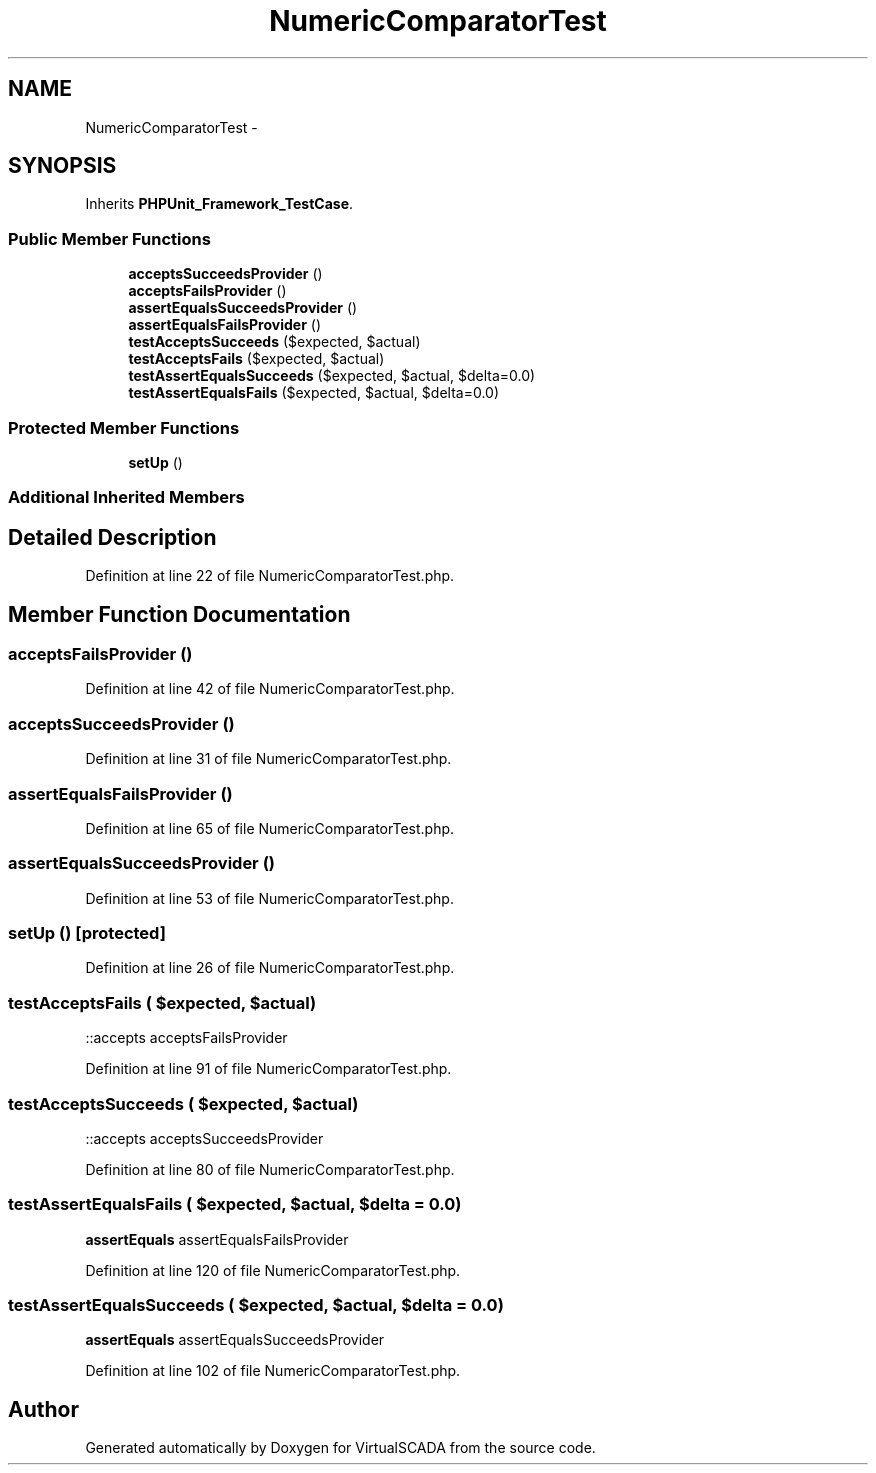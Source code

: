 .TH "NumericComparatorTest" 3 "Tue Apr 14 2015" "Version 1.0" "VirtualSCADA" \" -*- nroff -*-
.ad l
.nh
.SH NAME
NumericComparatorTest \- 
.SH SYNOPSIS
.br
.PP
.PP
Inherits \fBPHPUnit_Framework_TestCase\fP\&.
.SS "Public Member Functions"

.in +1c
.ti -1c
.RI "\fBacceptsSucceedsProvider\fP ()"
.br
.ti -1c
.RI "\fBacceptsFailsProvider\fP ()"
.br
.ti -1c
.RI "\fBassertEqualsSucceedsProvider\fP ()"
.br
.ti -1c
.RI "\fBassertEqualsFailsProvider\fP ()"
.br
.ti -1c
.RI "\fBtestAcceptsSucceeds\fP ($expected, $actual)"
.br
.ti -1c
.RI "\fBtestAcceptsFails\fP ($expected, $actual)"
.br
.ti -1c
.RI "\fBtestAssertEqualsSucceeds\fP ($expected, $actual, $delta=0\&.0)"
.br
.ti -1c
.RI "\fBtestAssertEqualsFails\fP ($expected, $actual, $delta=0\&.0)"
.br
.in -1c
.SS "Protected Member Functions"

.in +1c
.ti -1c
.RI "\fBsetUp\fP ()"
.br
.in -1c
.SS "Additional Inherited Members"
.SH "Detailed Description"
.PP 
Definition at line 22 of file NumericComparatorTest\&.php\&.
.SH "Member Function Documentation"
.PP 
.SS "acceptsFailsProvider ()"

.PP
Definition at line 42 of file NumericComparatorTest\&.php\&.
.SS "acceptsSucceedsProvider ()"

.PP
Definition at line 31 of file NumericComparatorTest\&.php\&.
.SS "assertEqualsFailsProvider ()"

.PP
Definition at line 65 of file NumericComparatorTest\&.php\&.
.SS "assertEqualsSucceedsProvider ()"

.PP
Definition at line 53 of file NumericComparatorTest\&.php\&.
.SS "setUp ()\fC [protected]\fP"

.PP
Definition at line 26 of file NumericComparatorTest\&.php\&.
.SS "testAcceptsFails ( $expected,  $actual)"
::accepts  acceptsFailsProvider 
.PP
Definition at line 91 of file NumericComparatorTest\&.php\&.
.SS "testAcceptsSucceeds ( $expected,  $actual)"
::accepts  acceptsSucceedsProvider 
.PP
Definition at line 80 of file NumericComparatorTest\&.php\&.
.SS "testAssertEqualsFails ( $expected,  $actual,  $delta = \fC0\&.0\fP)"
\fBassertEquals\fP  assertEqualsFailsProvider 
.PP
Definition at line 120 of file NumericComparatorTest\&.php\&.
.SS "testAssertEqualsSucceeds ( $expected,  $actual,  $delta = \fC0\&.0\fP)"
\fBassertEquals\fP  assertEqualsSucceedsProvider 
.PP
Definition at line 102 of file NumericComparatorTest\&.php\&.

.SH "Author"
.PP 
Generated automatically by Doxygen for VirtualSCADA from the source code\&.
